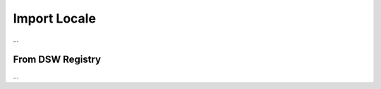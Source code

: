 .. _locale-import:

Import Locale
*************

...


.. _locale-import-from-registry:

From DSW Registry
=================

...